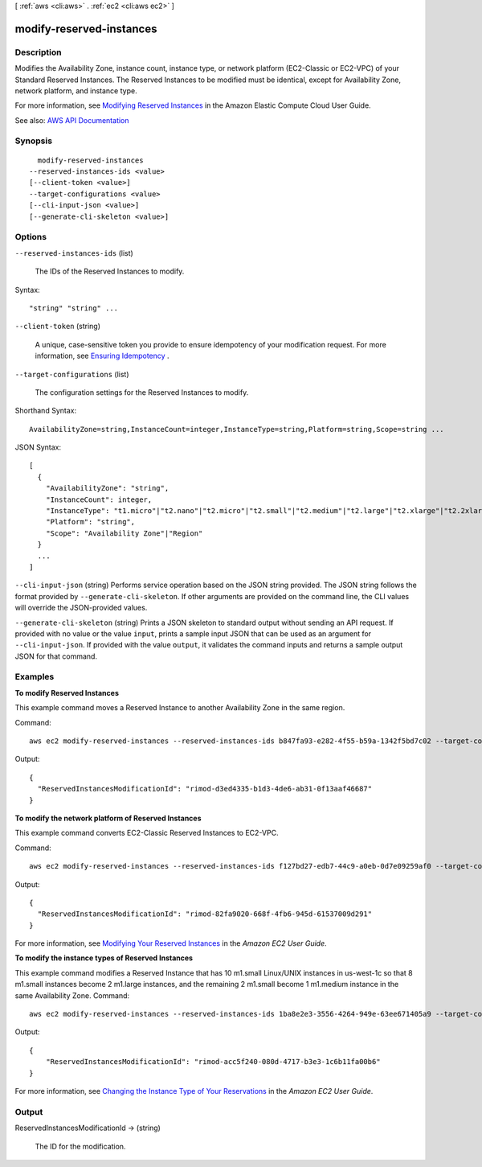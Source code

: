 [ :ref:`aws <cli:aws>` . :ref:`ec2 <cli:aws ec2>` ]

.. _cli:aws ec2 modify-reserved-instances:


*************************
modify-reserved-instances
*************************



===========
Description
===========



Modifies the Availability Zone, instance count, instance type, or network platform (EC2-Classic or EC2-VPC) of your Standard Reserved Instances. The Reserved Instances to be modified must be identical, except for Availability Zone, network platform, and instance type.

 

For more information, see `Modifying Reserved Instances <http://docs.aws.amazon.com/AWSEC2/latest/UserGuide/ri-modifying.html>`_ in the Amazon Elastic Compute Cloud User Guide.



See also: `AWS API Documentation <https://docs.aws.amazon.com/goto/WebAPI/ec2-2016-11-15/ModifyReservedInstances>`_


========
Synopsis
========

::

    modify-reserved-instances
  --reserved-instances-ids <value>
  [--client-token <value>]
  --target-configurations <value>
  [--cli-input-json <value>]
  [--generate-cli-skeleton <value>]




=======
Options
=======

``--reserved-instances-ids`` (list)


  The IDs of the Reserved Instances to modify.

  



Syntax::

  "string" "string" ...



``--client-token`` (string)


  A unique, case-sensitive token you provide to ensure idempotency of your modification request. For more information, see `Ensuring Idempotency <http://docs.aws.amazon.com/AWSEC2/latest/APIReference/Run_Instance_Idempotency.html>`_ .

  

``--target-configurations`` (list)


  The configuration settings for the Reserved Instances to modify.

  



Shorthand Syntax::

    AvailabilityZone=string,InstanceCount=integer,InstanceType=string,Platform=string,Scope=string ...




JSON Syntax::

  [
    {
      "AvailabilityZone": "string",
      "InstanceCount": integer,
      "InstanceType": "t1.micro"|"t2.nano"|"t2.micro"|"t2.small"|"t2.medium"|"t2.large"|"t2.xlarge"|"t2.2xlarge"|"m1.small"|"m1.medium"|"m1.large"|"m1.xlarge"|"m3.medium"|"m3.large"|"m3.xlarge"|"m3.2xlarge"|"m4.large"|"m4.xlarge"|"m4.2xlarge"|"m4.4xlarge"|"m4.10xlarge"|"m4.16xlarge"|"m2.xlarge"|"m2.2xlarge"|"m2.4xlarge"|"cr1.8xlarge"|"r3.large"|"r3.xlarge"|"r3.2xlarge"|"r3.4xlarge"|"r3.8xlarge"|"r4.large"|"r4.xlarge"|"r4.2xlarge"|"r4.4xlarge"|"r4.8xlarge"|"r4.16xlarge"|"x1.16xlarge"|"x1.32xlarge"|"i2.xlarge"|"i2.2xlarge"|"i2.4xlarge"|"i2.8xlarge"|"i3.large"|"i3.xlarge"|"i3.2xlarge"|"i3.4xlarge"|"i3.8xlarge"|"i3.16xlarge"|"hi1.4xlarge"|"hs1.8xlarge"|"c1.medium"|"c1.xlarge"|"c3.large"|"c3.xlarge"|"c3.2xlarge"|"c3.4xlarge"|"c3.8xlarge"|"c4.large"|"c4.xlarge"|"c4.2xlarge"|"c4.4xlarge"|"c4.8xlarge"|"cc1.4xlarge"|"cc2.8xlarge"|"g2.2xlarge"|"g2.8xlarge"|"g3.4xlarge"|"g3.8xlarge"|"g3.16xlarge"|"cg1.4xlarge"|"p2.xlarge"|"p2.8xlarge"|"p2.16xlarge"|"d2.xlarge"|"d2.2xlarge"|"d2.4xlarge"|"d2.8xlarge"|"f1.2xlarge"|"f1.16xlarge",
      "Platform": "string",
      "Scope": "Availability Zone"|"Region"
    }
    ...
  ]



``--cli-input-json`` (string)
Performs service operation based on the JSON string provided. The JSON string follows the format provided by ``--generate-cli-skeleton``. If other arguments are provided on the command line, the CLI values will override the JSON-provided values.

``--generate-cli-skeleton`` (string)
Prints a JSON skeleton to standard output without sending an API request. If provided with no value or the value ``input``, prints a sample input JSON that can be used as an argument for ``--cli-input-json``. If provided with the value ``output``, it validates the command inputs and returns a sample output JSON for that command.



========
Examples
========

**To modify Reserved Instances**

This example command moves a Reserved Instance to another Availability Zone in the same region.

Command::

  aws ec2 modify-reserved-instances --reserved-instances-ids b847fa93-e282-4f55-b59a-1342f5bd7c02 --target-configurations AvailabilityZone=us-west-1c,Platform=EC2-Classic,InstanceCount=10

Output::

  {
    "ReservedInstancesModificationId": "rimod-d3ed4335-b1d3-4de6-ab31-0f13aaf46687"
  }


**To modify the network platform of Reserved Instances**

This example command converts EC2-Classic Reserved Instances to EC2-VPC.

Command::

  aws ec2 modify-reserved-instances --reserved-instances-ids f127bd27-edb7-44c9-a0eb-0d7e09259af0 --target-configurations AvailabilityZone=us-west-1c,Platform=EC2-VPC,InstanceCount=5

Output::

  {
    "ReservedInstancesModificationId": "rimod-82fa9020-668f-4fb6-945d-61537009d291"
  }

For more information, see `Modifying Your Reserved Instances`_ in the *Amazon EC2 User Guide*.

**To modify the instance types of Reserved Instances**

This example command modifies a Reserved Instance that has 10 m1.small Linux/UNIX instances in us-west-1c so that 8
m1.small instances become 2 m1.large instances, and the remaining 2 m1.small become 1 m1.medium instance in the same
Availability Zone.  Command::

  aws ec2 modify-reserved-instances --reserved-instances-ids 1ba8e2e3-3556-4264-949e-63ee671405a9 --target-configurations AvailabilityZone=us-west-1c,Platform=EC2-Classic,InstanceCount=2,InstanceType=m1.large AvailabilityZone=us-west-1c,Platform=EC2-Classic,InstanceCount=1,InstanceType=m1.medium

Output::

  {
      "ReservedInstancesModificationId": "rimod-acc5f240-080d-4717-b3e3-1c6b11fa00b6"
  }

For more information, see `Changing the Instance Type of Your Reservations`_ in the *Amazon EC2 User Guide*.

.. _`Changing the Instance Type of Your Reservations`: http://docs.aws.amazon.com/AWSEC2/latest/UserGuide/ri-modification-instancemove.html
.. _`Modifying Your Reserved Instances`: http://docs.aws.amazon.com/AWSEC2/latest/UserGuide/ri-modifying.html



======
Output
======

ReservedInstancesModificationId -> (string)

  

  The ID for the modification.

  

  

